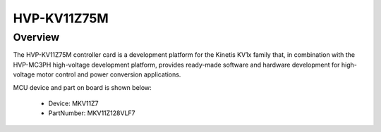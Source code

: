 .. _hvpkv11z75m:

HVP-KV11Z75M
####################

Overview
********

The HVP-KV11Z75M controller card is a development platform for the Kinetis KV1x family that, in combination with the HVP-MC3PH high-voltage development platform, provides ready-made software and hardware development for high-voltage motor control and power conversion applications.


.. image:: ./hvpkv11z75m.png
   :width: 240px
   :align: center
   :alt: HVP-KV11Z75M

MCU device and part on board is shown below:

 - Device: MKV11Z7
 - PartNumber: MKV11Z128VLF7


